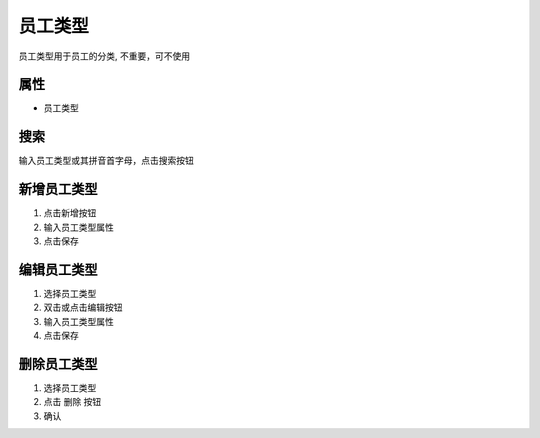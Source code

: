 员工类型
------------------

员工类型用于员工的分类, 不重要，可不使用

属性 
====================================
* 员工类型

搜索
====================================
输入员工类型或其拼音首字母，点击搜索按钮

新增员工类型
====================================
1. 点击新增按钮
2. 输入员工类型属性
3. 点击保存

编辑员工类型
====================================
1. 选择员工类型
2. 双击或点击编辑按钮
3. 输入员工类型属性 
4. 点击保存

删除员工类型
====================================
1. 选择员工类型
2. 点击 删除 按钮
3. 确认
